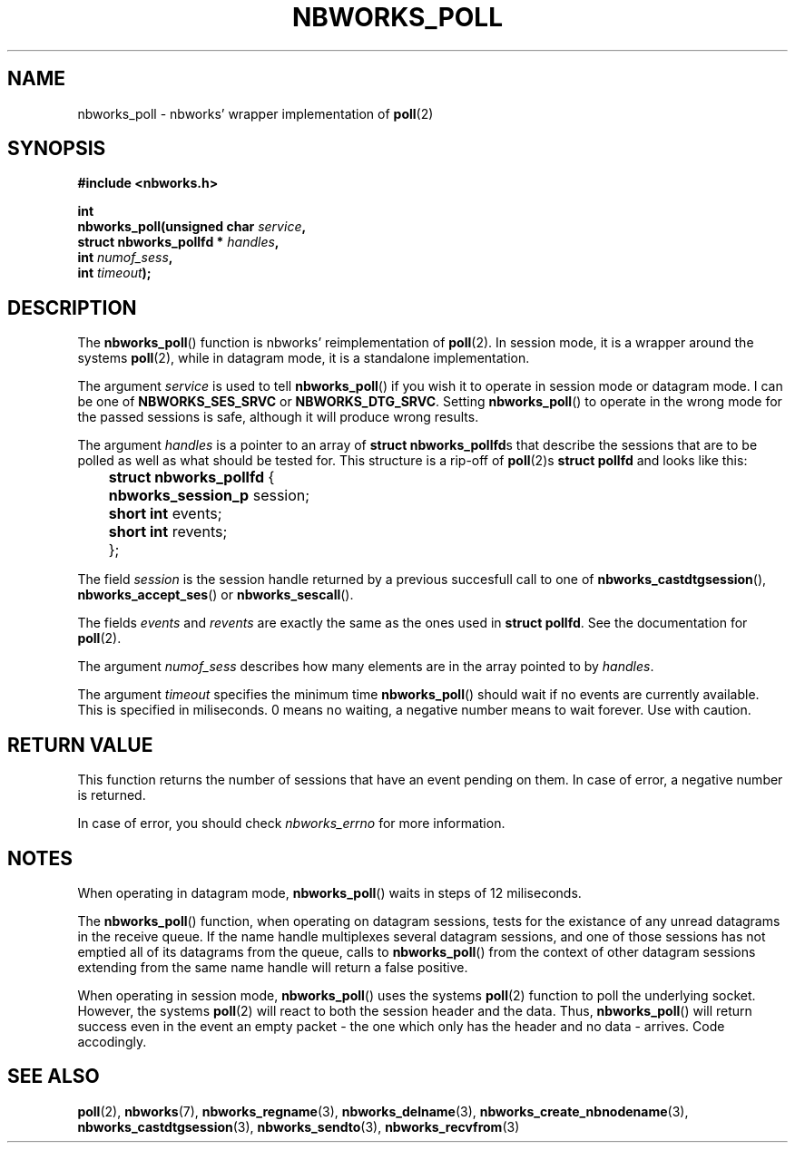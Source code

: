 .TH NBWORKS_POLL 3  2013-05-01 "" "Nbworks Manual"
.SH NAME
nbworks_poll \- nbworks' wrapper implementation of \fBpoll\fP(2)
.SH SYNOPSIS
.nf
.B #include <nbworks.h>
.sp
.BI "int"
.br
.BI "  nbworks_poll(unsigned char " service ","
.br
.BI "               struct nbworks_pollfd * " handles ","
.br
.BI "               int " numof_sess ","
.br
.BI "               int " timeout ");"
.fi
.SH DESCRIPTION
The \fBnbworks_poll\fP() function is nbworks' reimplementation
of \fBpoll\fP(2). In session mode, it is a wrapper around the systems
\fBpoll\fP(2), while in datagram mode, it is a standalone
implementation.
.PP
The argument \fIservice\fP is used to tell \fBnbworks_poll\fP() if you
wish it to operate in session mode or datagram mode. I can be one of
\fBNBWORKS_SES_SRVC\fP or \fBNBWORKS_DTG_SRVC\fP. Setting
\fBnbworks_poll\fP() to operate in the wrong mode for the passed
sessions is safe, although it will produce wrong results.
.PP
The argument \fIhandles\fP is a pointer to an array of \fBstruct
nbworks_pollfd\fPs that describe the sessions that are to be
polled as well as what should be tested for. This structure is a
rip-off of \fBpoll\fP(2)s \fBstruct pollfd\fP and looks like this:
.PP
	\fBstruct nbworks_pollfd\fP {
.br
	  \fBnbworks_session_p\fP session;
.br
	  \fBshort int\fP events;
.br
	  \fBshort int\fP revents;
.br
	};
.PP
The field \fIsession\fP is the session handle returned by a previous
succesfull call to one of \fBnbworks_castdtgsession\fP(),
\fBnbworks_accept_ses\fP() or \fBnbworks_sescall\fP().
.PP
The fields \fIevents\fP and \fIrevents\fP are exactly the same as the
ones used in \fBstruct pollfd\fP. See the documentation for
\fBpoll\fP(2).
.PP
The argument \fInumof_sess\fP describes how many elements are in the
array pointed to by \fIhandles\fP.
.PP
The argument \fItimeout\fP specifies the minimum time
\fBnbworks_poll\fP() should wait if no events are currently
available. This is specified in miliseconds. 0 means no waiting, a
negative number means to wait forever. Use with caution.
.SH "RETURN VALUE"
This function returns the number of sessions that have an event
pending on them. In case of error, a negative number is returned.
.PP
In case of error, you should check \fInbworks_errno\fP for more
information.
.SH NOTES
When operating in datagram mode, \fBnbworks_poll\fP() waits in steps
of 12 miliseconds.
.PP
The \fBnbworks_poll\fP() function, when operating on datagram
sessions, tests for the existance of any unread datagrams in the
receive queue. If the name handle multiplexes several datagram
sessions, and one of those sessions has not emptied all of its
datagrams from the queue, calls to \fBnbworks_poll\fP() from the
context of other datagram sessions extending from the same name handle
will return a false positive.
.PP
When operating in session mode, \fBnbworks_poll\fP() uses the systems
\fBpoll\fP(2) function to poll the underlying socket. However, the
systems \fBpoll\fP(2) will react to both the session header and the
data. Thus, \fBnbworks_poll\fP() will return success even in the event
an empty packet - the one which only has the header and no data -
arrives. Code accodingly.
.SH "SEE ALSO"
.BR poll (2),
.BR nbworks (7),
.BR nbworks_regname (3),
.BR nbworks_delname (3),
.BR nbworks_create_nbnodename (3),
.BR nbworks_castdtgsession (3),
.BR nbworks_sendto (3),
.BR nbworks_recvfrom (3)

